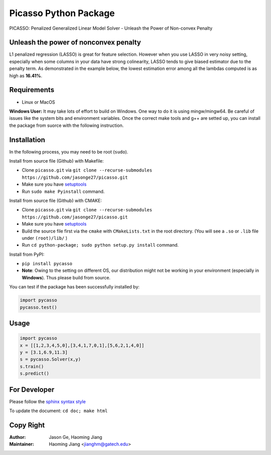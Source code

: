 Picasso Python Package
======================
PICASSO: Penalized Generalized Linear Model Solver - Unleash the Power of Non-convex Penalty

Unleash the power of nonconvex penalty
--------------------------------------
L1 penalized regression (LASSO) is great for feature selection. However when you use LASSO in
very noisy setting, especially when some columns in your data have strong colinearity, LASSO
tends to give biased estimator due to the penalty term. As demonstrated in the example below,
the lowest estimation error among all the lambdas computed is as high as **16.41%**.

Requirements
------------

- Linux or MacOS

**Windows User:** It may take lots of effort to build on Windows. One way to do it is using mingw/mingw64.
Be careful of issues like the system bits and environment variables.
Once the correct make tools and g++ are setted up, you can install the package from suorce with the following instruction.


Installation
------------

In the following process, you may need to be root (``sudo``).

Install from source file (Github) with Makefile:

- Clone ``picasso.git`` via ``git clone --recurse-submodules https://github.com/jasonge27/picasso.git``
- Make sure you have `setuptools <https://pypi.python.org/pypi/setuptools>`__
- Run ``sudo make Pyinstall`` command.


Install from source file (Github) with CMAKE:

- Clone ``picasso.git`` via ``git clone --recurse-submodules https://github.com/jasonge27/picasso.git``
- Make sure you have `setuptools <https://pypi.python.org/pypi/setuptools>`__
- Build the source file first via the ``cmake`` with ``CMakeLists.txt`` in the root directory. (You will see a ``.so`` or ``.lib`` file under ``(root)/lib/`` )
- Run ``cd python-package; sudo python setup.py install`` command.


Install from PyPI:

- ``pip install pycasso``
- **Note**: Owing to the setting on different OS, our distribution might not be working in your environment (especially in **Windows**). Thus please build from source.

You can test if the package has been successfully installed by:

.. code-block:: python

        import pycasso
        pycasso.test()

..

Usage
-----

.. code-block:: python

        import pycasso
        x = [[1,2,3,4,5,0],[3,4,1,7,0,1],[5,6,2,1,4,0]]
        y = [3.1,6.9,11.3]
        s = pycasso.Solver(x,y)
        s.train()
        s.predict()

..

For Developer
-------------
Please follow the `sphinx syntax style
<https://thomas-cokelaer.info/tutorials/sphinx/docstring_python.html>`__

To update the document: ``cd doc; make html``

Copy Right
----------

:Author: Jason Ge, Haoming Jiang
:Maintainer: Haoming Jiang <jianghm@gatech.edu>
